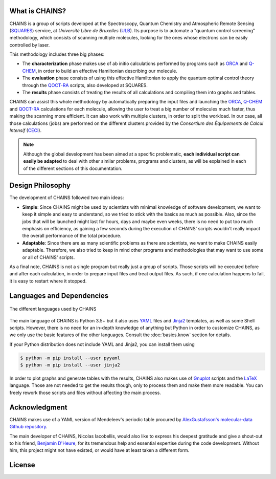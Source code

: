 What is CHAINS?
===============

CHAINS is a group of scripts developed at the Spectroscopy, Quantum Chemistry and Atmospheric Remote Sensing (SQUARES_) service, at *Université Libre de Bruxelles* (ULB_). Its purpose is to automate a "quantum control screening" methodology, which consists of scanning multiple molecules, looking for the ones whose electrons can be easily controlled by laser.

This methodology includes three big phases:

- The **characterization** phase makes use of ab initio calculations performed by programs such as ORCA_ and Q-CHEM_, in order to build an effective Hamiltonian describing our molecule. 
- The **evaluation** phase consists of using this effective Hamiltonian to apply the quantum optimal control theory through the QOCT-RA_ scripts, also developed at SQUARES.
- The **results** phase consists of treating the results of all calculations and compiling them into graphs and tables.

CHAINS can assist this whole methodology by automatically preparing the input files and launching the ORCA_, Q-CHEM_ and QOCT-RA_ calculations for each molecule, allowing the user to treat a big number of molecules much faster, thus making the scanning more efficient. It can also work with multiple clusters, in order to split the workload. In our case, all those calculations (jobs) are performed on the different clusters provided by the *Consortium des Équipements de Calcul Intensif* (CECI_). 

.. note::
   Although the global development has been aimed at a specific problematic, **each individual script can easily be adapted** to deal with other similar problems, programs and clusters, as will be explained in each of the different sections of this documentation.

Design Philosophy
=================

The development of CHAINS followed two main ideas:

- **Simple**: Since CHAINS might be used by scientists with minimal knowledge of software development, we want to keep it simple and easy to understand, so we tried to stick with the basics as much as possible. Also, since the jobs that will be launched might last for hours, days and maybe even weeks, there is no need to put too much emphasis on efficiency, as gaining a few seconds during the execution of CHAINS' scripts wouldn't really impact the overall performance of the total procedure. 
- **Adaptable**: Since there are as many scientific problems as there are scientists, we want to make CHAINS easily adaptable. Therefore, we also tried to keep in mind other programs and methodologies that may want to use some or all of CHAINS' scripts. 

As a final note, CHAINS is not a single program but really just a group of scripts. Those scripts will be executed before and after each calculation, in order to prepare input files and treat output files. As such, if one calculation happens to fail, it is easy to restart where it stopped.

Languages and Dependencies
==========================

.. figure:: https://raw.githubusercontent.com/niacobel/CHAINS/master/docs/source/figures/logos.png
    :align: center
    :alt: Languages used in CHAINS
    :figclass: align-center

    The different languages used by CHAINS

The main language of CHAINS is Python 3.5+ but it also uses YAML_ files and Jinja2_ templates, as well as some Shell scripts. However, there is no need for an in-depth knowledge of anything but Python in order to customize CHAINS, as we only use the basic features of the other languages. Consult the :doc:`basics.know` section for details.

If your Python distribution does not include YAML and Jinja2, you can install them using

.. code-block:: shell

   $ python -m pip install --user pyyaml
   $ python -m pip install --user jinja2

In order to plot graphs and generate tables with the results, CHAINS also makes use of Gnuplot_ scripts and the LaTeX_ language. Those are not needed to get the results though, only to process them and make them more readable. You can freely rework those scripts and files without affecting the main process.

Acknowledgment
==============

CHAINS makes use of a YAML version of Mendeleev's periodic table procured by `AlexGustafsson's molecular-data Github repository`_.

The main developer of CHAINS, Nicolas Iacobellis, would also like to express his deepest gratitude and give a shout-out to his friend, `Benjamin D'Heure`_, for its tremendous help and essential expertise during the code development. Without him, this project might not have existed, or would have at least taken a different form.

License
=======

.. todo::
   COMING SOON (Probably just GPLv3)

.. Hyperlink targets

.. _`AlexGustafsson's molecular-data Github repository`: https://github.com/AlexGustafsson/molecular-data
.. _`Benjamin D'Heure`: https://www.linkedin.com/in/bdheure/
.. _CECI: http://www.ceci-hpc.be/
.. _Gaussian: https://gaussian.com/
.. _Gnuplot: http://www.gnuplot.info/
.. _Jinja2: https://jinja.palletsprojects.com/en/2.11.x/ 
.. _LaTeX: https://www.latex-project.org/
.. _Molpro: https://www.molpro.net/
.. _ORCA: https://www.faccts.de/orca/
.. _Q-CHEM: https://www.q-chem.com/
.. _QOCT-RA: https://gitlab.com/dynaq.cqp/QOCT-RA
.. _SLURM: https://slurm.schedmd.com/documentation.html
.. _SQUARES: https://www2.ulb.ac.be/cpm/index.html
.. _Torque: https://github.com/adaptivecomputing/torque
.. _ULB: https://www.ulb.be/
.. _YAML: https://yaml.org/